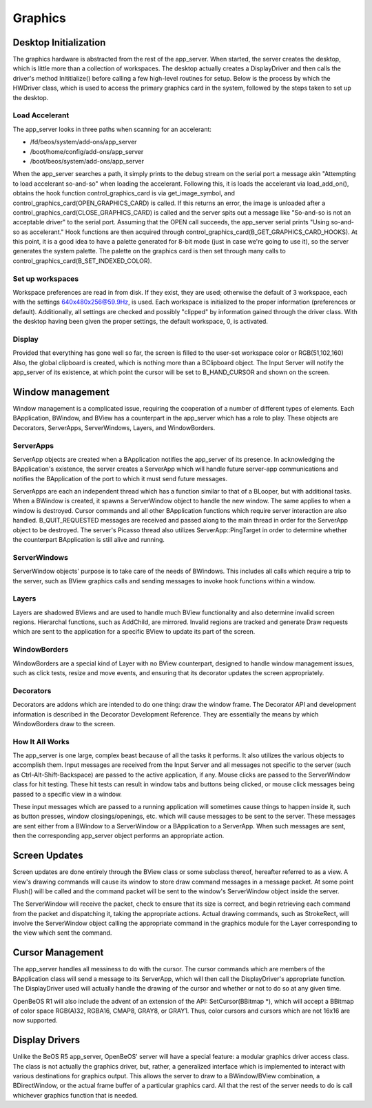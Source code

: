 Graphics
=========

Desktop Initialization
-----------------------

The graphics hardware is abstracted from the rest of the app_server.
When started, the server creates the desktop, which is little more than
a collection of workspaces. The desktop actually creates a DisplayDriver
and then calls the driver's method Inititialize() before calling a few
high-level routines for setup. Below is the process by which the
HWDriver class, which is used to access the primary graphics card in the
system, followed by the steps taken to set up the desktop.

Load Accelerant
...............

The app_server looks in three paths when scanning for an accelerant:

- /fd/beos/system/add-ons/app_server
- /boot/home/config/add-ons/app_server
- /boot/beos/system/add-ons/app_server

When the app_server searches a path, it simply prints to the debug
stream on the serial port a message akin "Attempting to load accelerant
so-and-so" when loading the accelerant. Following this, it is loads the
accelerant via load_add_on(), obtains the hook function
control_graphics_card is via get_image_symbol, and
control_graphics_card(OPEN_GRAPHICS_CARD) is called. If this returns an
error, the image is unloaded after a
control_graphics_card(CLOSE_GRAPHICS_CARD) is called and the server
spits out a message like "So-and-so is not an acceptable driver" to the
serial port. Assuming that the OPEN call succeeds, the app_server serial
prints "Using so-and-so as accelerant." Hook functions are then acquired
through control_graphics_card(B_GET_GRAPHICS_CARD_HOOKS). At this point,
it is a good idea to have a palette generated for 8-bit mode (just in
case we're going to use it), so the server generates the system palette.
The palette on the graphics card is then set through many calls to
control_graphics_card(B_SET_INDEXED_COLOR).

Set up workspaces
.................

Workspace preferences are read in from disk. If they exist, they are
used; otherwise the default of 3 workspace, each with the settings
640x480x256@59.9Hz, is used. Each workspace is initialized to the proper
information (preferences or default). Additionally, all settings are
checked and possibly "clipped" by information gained through the driver
class. With the desktop having been given the proper settings, the
default workspace, 0, is activated.

Display
.......

Provided that everything has gone well so far, the screen is filled to
the user-set workspace color or RGB(51,102,160) Also, the global
clipboard is created, which is nothing more than a BClipboard object.
The Input Server will notify the app_server of its existence, at which
point the cursor will be set to B_HAND_CURSOR and shown on the screen.

Window management
-----------------

Window management is a complicated issue, requiring the cooperation of a
number of different types of elements. Each BApplication, BWindow, and
BView has a counterpart in the app_server which has a role to play.
These objects are Decorators, ServerApps, ServerWindows, Layers, and
WindowBorders.

ServerApps
..........

ServerApp objects are created when a BApplication notifies the
app_server of its presence. In acknowledging the BApplication's
existence, the server creates a ServerApp which will handle future
server-app communications and notifies the BApplication of the port to
which it must send future messages.

ServerApps are each an independent thread which has a function similar
to that of a BLooper, but with additional tasks. When a BWindow is
created, it spawns a ServerWindow object to handle the new window. The
same applies to when a window is destroyed. Cursor commands and all
other BApplication functions which require server interaction are also
handled. B_QUIT_REQUESTED messages are received and passed along to the
main thread in order for the ServerApp object to be destroyed. The
server's Picasso thread also utilizes ServerApp::PingTarget in order to
determine whether the counterpart BApplication is still alive and
running.

ServerWindows
.............

ServerWindow objects' purpose is to take care of the needs of BWindows.
This includes all calls which require a trip to the server, such as
BView graphics calls and sending messages to invoke hook functions
within a window.

Layers
......

Layers are shadowed BViews and are used to handle much BView
functionality and also determine invalid screen regions. Hierarchal
functions, such as AddChild, are mirrored. Invalid regions are tracked
and generate Draw requests which are sent to the application for a
specific BView to update its part of the screen.

WindowBorders
.............

WindowBorders are a special kind of Layer with no BView counterpart,
designed to handle window management issues, such as click tests, resize
and move events, and ensuring that its decorator updates the screen
appropriately.

Decorators
..........

Decorators are addons which are intended to do one thing: draw the
window frame. The Decorator API and development information is described
in the Decorator Development Reference. They are essentially the means
by which WindowBorders draw to the screen.

How It All Works
................

The app_server is one large, complex beast because of all the tasks it
performs. It also utilizes the various objects to accomplish them. Input
messages are received from the Input Server and all messages not
specific to the server (such as Ctrl-Alt-Shift-Backspace) are passed to
the active application, if any. Mouse clicks are passed to the
ServerWindow class for hit testing. These hit tests can result in window
tabs and buttons being clicked, or mouse click messages being passed to
a specific view in a window.

These input messages which are passed to a running application will
sometimes cause things to happen inside it, such as button presses,
window closings/openings, etc. which will cause messages to be sent to
the server. These messages are sent either from a BWindow to a
ServerWindow or a BApplication to a ServerApp. When such messages are
sent, then the corresponding app_server object performs an appropriate
action.

Screen Updates
--------------

Screen updates are done entirely through the BView class or some
subclass thereof, hereafter referred to as a view. A view's drawing
commands will cause its window to store draw command messages in a
message packet. At some point Flush() will be called and the command
packet will be sent to the window's ServerWindow object inside the
server.

The ServerWindow will receive the packet, check to ensure that its size
is correct, and begin retrieving each command from the packet and
dispatching it, taking the appropriate actions. Actual drawing commands,
such as StrokeRect, will involve the ServerWindow object calling the
appropriate command in the graphics module for the Layer corresponding
to the view which sent the command.

Cursor Management
-----------------

The app_server handles all messiness to do with the cursor. The cursor
commands which are members of the BApplication class will send a message
to its ServerApp, which will then call the DisplayDriver's appropriate
function. The DisplayDriver used will actually handle the drawing of the
cursor and whether or not to do so at any given time.

OpenBeOS R1 will also include the advent of an extension of the API:
SetCursor(BBitmap \*), which will accept a BBitmap of color space
RGB(A)32, RGBA16, CMAP8, GRAY8, or GRAY1. Thus, color cursors and
cursors which are not 16x16 are now supported.

Display Drivers
---------------

Unlike the BeOS R5 app_server, OpenBeOS' server will have a special
feature: a modular graphics driver access class. The class is not
actually the graphics driver, but, rather, a generalized interface which
is implemented to interact with various destinations for graphics
output. This allows the server to draw to a BWindow/BView combination, a
BDirectWindow, or the actual frame buffer of a particular graphics card.
All that the rest of the server needs to do is call whichever graphics
function that is needed.


